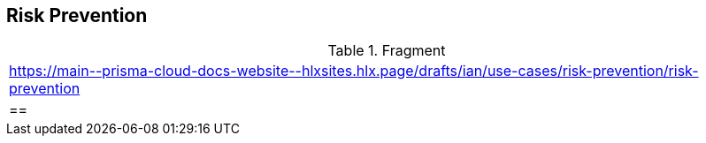 == Risk Prevention

.Fragment
|===
| https://main\--prisma-cloud-docs-website\--hlxsites.hlx.page/drafts/ian/use-cases/risk-prevention/risk-prevention
|==
